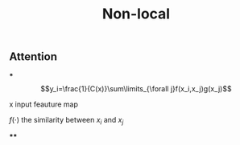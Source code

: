 #+TITLE: Non-local

** Attention
***
$$y_i=\frac{1}{C(x)}\sum\limits_{\forall j}f(x_i,x_j)g(x_j)$$
**** x input feauture map
**** $f(\cdot)$ the similarity between $x_i$ and $x_j$
****
